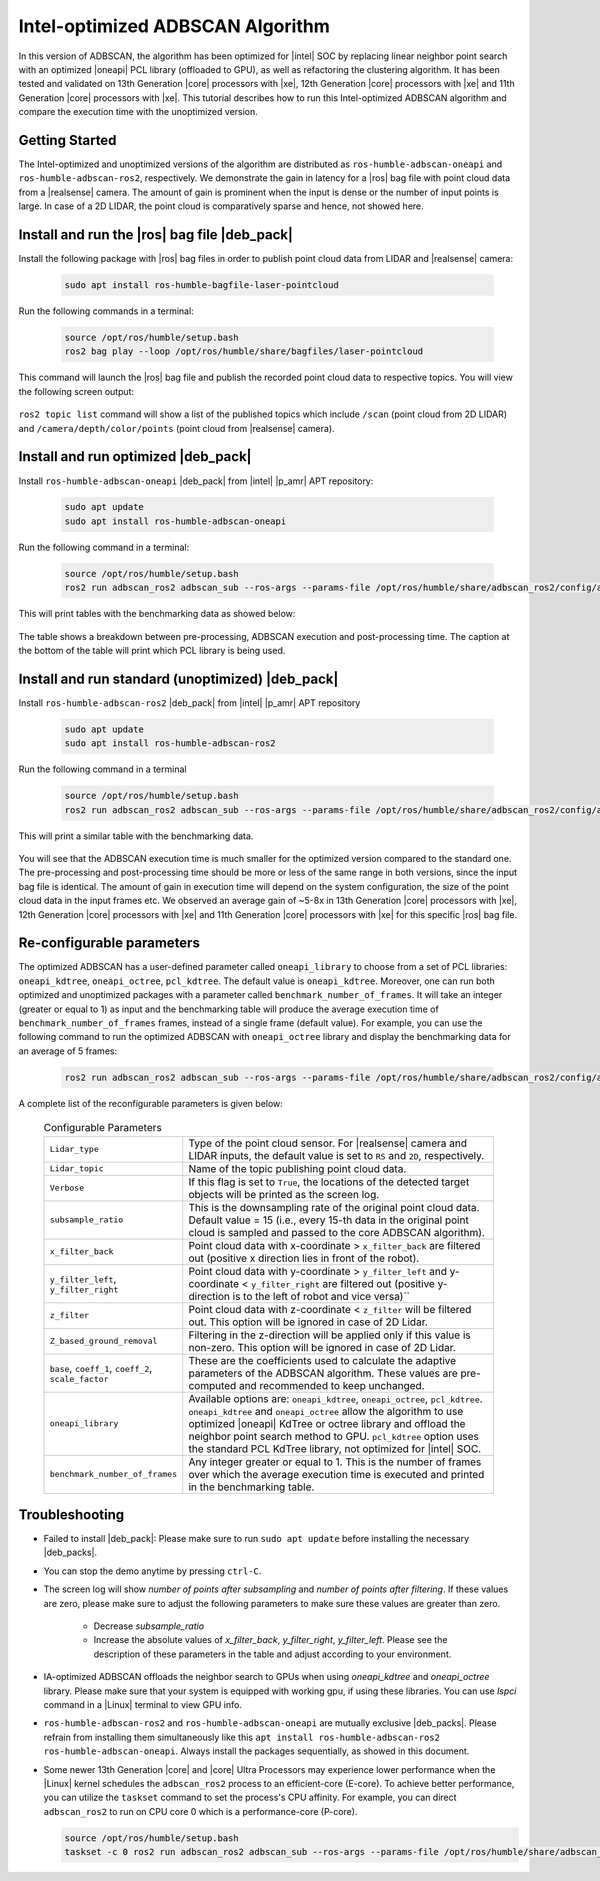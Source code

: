 .. intel-adbscan-algorithm:

Intel-optimized ADBSCAN Algorithm
===================================

In this version of ADBSCAN, the algorithm has been optimized for |intel| SOC by replacing linear neighbor point search with an optimized |oneapi| PCL library (offloaded to GPU), as well as refactoring the clustering algorithm.
It has been tested and validated on 13th Generation |core| processors with |xe|, 12th Generation |core| processors with |xe| and 11th Generation |core| processors with |xe|. This tutorial describes how to run this Intel-optimized ADBSCAN algorithm and compare the execution time with the unoptimized version.


Getting Started
----------------

The Intel-optimized and unoptimized versions of the algorithm are distributed as ``ros-humble-adbscan-oneapi`` and ``ros-humble-adbscan-ros2``, respectively.
We demonstrate the gain in latency for a |ros| bag file with point cloud data from a |realsense| camera. The amount of gain is prominent when the input is dense or the
number of input points is large. In case of a 2D LIDAR, the point cloud is comparatively sparse and hence, not showed here.


Install and run the |ros| bag file |deb_pack|
-----------------------------------------------

Install the following package with |ros| bag files in order to publish point cloud data from LIDAR and |realsense| camera:

   .. code-block:: bash

      sudo apt install ros-humble-bagfile-laser-pointcloud


Run the following commands in a terminal:

  .. code-block:: bash

      source /opt/ros/humble/setup.bash
      ros2 bag play --loop /opt/ros/humble/share/bagfiles/laser-pointcloud

This command will launch the |ros| bag file and publish the recorded point cloud data to respective topics. You will view the following screen output:

  .. image:: ../../../../images/rosbag_play_screen.png

``ros2 topic list`` command will show a list of the published topics which include ``/scan`` (point cloud from 2D LIDAR) and ``/camera/depth/color/points`` (point cloud from |realsense| camera).

Install and run optimized |deb_pack|
---------------------------------------------

Install ``ros-humble-adbscan-oneapi`` |deb_pack| from |intel| |p_amr| APT repository:

   .. code-block:: bash

      sudo apt update
      sudo apt install ros-humble-adbscan-oneapi

Run the following command in a terminal:

  .. code-block:: bash

      source /opt/ros/humble/setup.bash
      ros2 run adbscan_ros2 adbscan_sub --ros-args --params-file /opt/ros/humble/share/adbscan_ros2/config/adbscan_sub_RS.yaml


This will print tables with the benchmarking data as showed below:

   .. image:: ../../../../images/benchmarking_picture_adbscan.png

The table shows a breakdown between pre-processing, ADBSCAN execution and post-processing time. The caption at the bottom of the table will print which PCL library is being used.

Install and run standard (unoptimized) |deb_pack|
-----------------------------------------------------

Install ``ros-humble-adbscan-ros2`` |deb_pack| from |intel| |p_amr| APT repository

   .. code-block:: bash

      sudo apt update
      sudo apt install ros-humble-adbscan-ros2

Run the following command in a terminal

  .. code-block:: bash

      source /opt/ros/humble/setup.bash
      ros2 run adbscan_ros2 adbscan_sub --ros-args --params-file /opt/ros/humble/share/adbscan_ros2/config/adbscan_sub_RS.yaml


This will print a similar table with the benchmarking data. 

    .. image:: ../../../../images/benchmark_table_unoptimized.png

You will see that the ADBSCAN execution time is much smaller for the optimized version compared to the standard one. The pre-processing and post-processing time
should be more or less of the same range in both versions, since the input bag file is identical. The amount of gain in execution time will depend on the system configuration, the size of the point cloud data in the input frames etc.
We observed an average gain of ~5-8x in 13th Generation |core| processors with |xe|, 12th Generation |core| processors with |xe| and 11th Generation |core| processors with |xe| for this specific |ros| bag file.

Re-configurable parameters
----------------------------

The optimized ADBSCAN has a user-defined parameter called ``oneapi_library`` to choose from a set of PCL libraries: ``oneapi_kdtree``, ``oneapi_octree``, ``pcl_kdtree``. The default value is ``oneapi_kdtree``.
Moreover, one can run both optimized and unoptimized packages with a parameter called ``benchmark_number_of_frames``. It will take an integer (greater or equal to 1) as input and the benchmarking table will produce the average execution time of ``benchmark_number_of_frames`` frames, instead of a single frame (default value).
For example, you can use the following command to run the optimized ADBSCAN with ``oneapi_octree`` library and display the benchmarking data for an average of 5 frames:

   .. code-block:: bash

      ros2 run adbscan_ros2 adbscan_sub --ros-args --params-file /opt/ros/humble/share/adbscan_ros2/config/adbscan_sub_RS.yaml  -p benchmark_number_of_frames:=5 -p oneapi_library:=oneapi_octree

A complete list of the reconfigurable parameters is given below:

   .. list-table:: Configurable Parameters
         :widths: 20 80

         * - ``Lidar_type``
           - Type of the point cloud sensor. For |realsense| camera and LIDAR inputs, the default value is set to ``RS`` and ``2D``, respectively.
         * - ``Lidar_topic``
           - Name of the topic publishing point cloud data.
         * - ``Verbose``
           - If this flag is set to ``True``, the locations of the detected target objects will be printed as the screen log.
         * - ``subsample_ratio``
           - This is the downsampling rate of the original point cloud data. Default value = 15 (i.e., every 15-th data in the original point cloud is sampled and passed to the core ADBSCAN algorithm).
         * - ``x_filter_back``
           - Point cloud data with x-coordinate > ``x_filter_back`` are filtered out (positive x direction lies in front of the robot).
         * - ``y_filter_left``, ``y_filter_right``
           - Point cloud data with y-coordinate > ``y_filter_left`` and y-coordinate < ``y_filter_right`` are filtered out (positive y-direction is to the left of robot and vice versa)``
         * - ``z_filter``
           - Point cloud data with z-coordinate < ``z_filter`` will be filtered out. This option will be ignored in case of 2D Lidar.
         * - ``Z_based_ground_removal``
           - Filtering in the z-direction will be applied only if this value is non-zero. This option will be ignored in case of 2D Lidar.
         * - ``base``, ``coeff_1``, ``coeff_2``, ``scale_factor``
           - These are the coefficients used to calculate the adaptive parameters of the ADBSCAN algorithm. These values are pre-computed and recommended to keep unchanged.
         * - ``oneapi_library``
           - Available options are: ``oneapi_kdtree``, ``oneapi_octree``, ``pcl_kdtree``. ``oneapi_kdtree`` and ``oneapi_octree`` allow the algorithm to use optimized |oneapi| KdTree or octree library and offload the neighbor point search method to GPU. ``pcl_kdtree`` option uses the standard PCL KdTree library, not optimized for |intel| SOC.
         * - ``benchmark_number_of_frames``
           - Any integer greater or equal to 1. This is the number of frames over which the average execution time is executed and printed in the benchmarking table.


Troubleshooting
----------------------------

- Failed to install |deb_pack|: Please make sure to run ``sudo apt update`` before installing the necessary |deb_packs|.

- You can stop the demo anytime by pressing ``ctrl-C``.

- The screen log will show `number of points after subsampling` and `number of points after filtering`. If these values are zero, please make sure to adjust the following parameters to make sure these values are greater than zero.

    - Decrease `subsample_ratio`

    - Increase the absolute values of `x_filter_back`, `y_filter_right`, `y_filter_left`. Please see the description of these parameters in the table and adjust according to your environment.

- IA-optimized ADBSCAN offloads the neighbor search to GPUs when using `oneapi_kdtree` and `oneapi_octree` library. Please make sure that your system is equipped with working gpu, if using these libraries.
  You can use `lspci` command in a |Linux| terminal to view GPU info.

- ``ros-humble-adbscan-ros2`` and ``ros-humble-adbscan-oneapi`` are mutually exclusive |deb_packs|. Please refrain from installing them simultaneously like this ``apt install ros-humble-adbscan-ros2 ros-humble-adbscan-oneapi``. Always install the packages sequentially, as showed in this document.

- Some newer 13th Generation |core| and |core| Ultra Processors may experience lower performance when the |Linux| kernel schedules the ``adbscan_ros2`` process to an efficient-core (E-core). To achieve better performance, you can utilize the ``taskset`` command to set the process's CPU affinity. For example, you can direct ``adbscan_ros2`` to run on CPU core 0 which is a performance-core (P-core).

  .. code-block:: bash

      source /opt/ros/humble/setup.bash
      taskset -c 0 ros2 run adbscan_ros2 adbscan_sub --ros-args --params-file /opt/ros/humble/share/adbscan_ros2/config/adbscan_sub_RS.yaml
